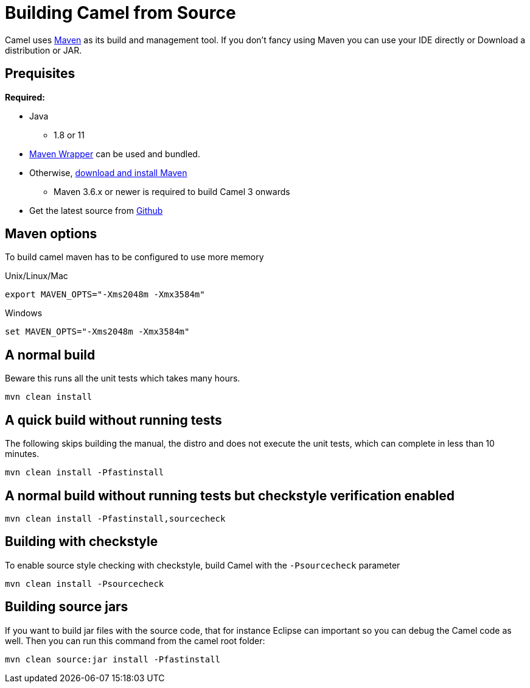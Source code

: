 = Building Camel from Source

Camel uses http://maven.apache.org/[Maven] as its build and management
tool. If you don't fancy using Maven you can use your IDE directly or
Download a distribution or JAR.

[[Building-Prequisites]]
== Prequisites

*Required:*

* Java
** 1.8 or 11

* https://github.com/takari/maven-wrapper[Maven Wrapper] can be used and bundled.

* Otherwise, http://maven.apache.org/download.html[download and install Maven]
** Maven 3.6.x or newer is required to build Camel 3 onwards

* Get the latest source from https://github.com/apache/camel/[Github]

[[Building-Mavenoptions]]
== Maven options

To build camel maven has to be configured to use more memory

[[Building-UnixLinuxMac]]
Unix/Linux/Mac

[source,bash]
------------------------------------------------------------
export MAVEN_OPTS="-Xms2048m -Xmx3584m"
------------------------------------------------------------


[[Building-Windows]]
Windows

[source,bash]
-------------------------------------------------------
set MAVEN_OPTS="-Xms2048m -Xmx3584m"
-------------------------------------------------------

[[Building-Anormalbuild]]
== A normal build

Beware this runs all the unit tests which takes many hours.

[source,bash]
-----------------
mvn clean install
-----------------

[[Building-Anormalbuildwithoutrunningtests]]
== A quick build without running tests

The following skips building the manual, the distro and does not execute
the unit tests, which can complete in less than 10 minutes.

[source,bash]
-------------------------------
mvn clean install -Pfastinstall
-------------------------------

[[Building-Anormalbuildwithoutrunningtestsbutcheckstyleverificationenabled]]
== A normal build without running tests but checkstyle verification enabled

[source,bash]
-------------------------------------------
mvn clean install -Pfastinstall,sourcecheck
-------------------------------------------

[[Building-Buildingwithcheckstyle]]
== Building with checkstyle

To enable source style checking with checkstyle, build Camel with the
`-Psourcecheck` parameter

[source,bash]
-------------------------------
mvn clean install -Psourcecheck 
-------------------------------

[[Building-Buildingsourcejars]]
== Building source jars

If you want to build jar files with the source code, that for instance
Eclipse can important so you can debug the Camel code as well. Then you
can run this command from the camel root folder:

[source,bash]
------------------------------------------
mvn clean source:jar install -Pfastinstall
------------------------------------------

